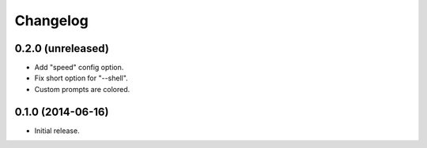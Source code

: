 *********
Changelog
*********

0.2.0 (unreleased)
------------------

- Add "speed" config option.
- Fix short option for "--shell".
- Custom prompts are colored.

0.1.0 (2014-06-16)
------------------

- Initial release.
